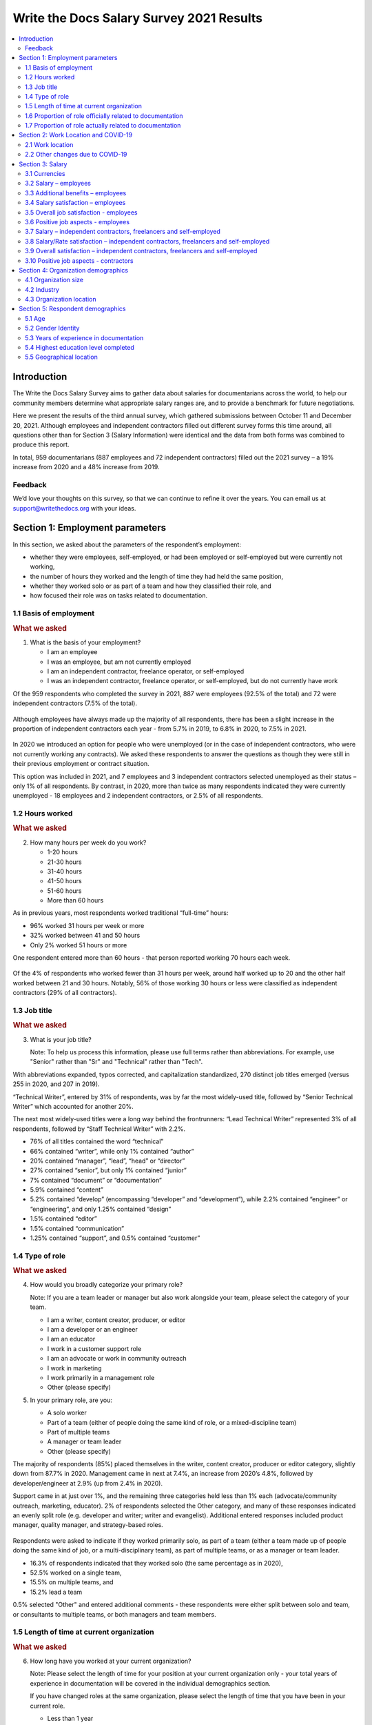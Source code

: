 .. raw:: html

   <div class="survey-results">

*****************************************
Write the Docs Salary Survey 2021 Results
*****************************************

.. contents::
   :local:
   :depth: 2
   :backlinks: none

Introduction
============

The Write the Docs Salary Survey aims to gather data about salaries for documentarians across the world, to help our community members determine what appropriate salary ranges are, and to provide a benchmark for future negotiations.

Here we present the results of the third annual survey, which gathered submissions between October 11 and December 20, 2021. Although employees and independent contractors filled out different survey forms this time around, all questions other than for Section 3 (Salary Information) were identical and the data from both forms was combined to produce this report. 

In total, 959 documentarians (887 employees and 72 independent contractors) filled out the 2021 survey – a 19% increase from 2020 and a 48% increase from 2019. 

.. raw:: html

   <figure>
      <object role="img" aria-label="Survey growth (2019-2021)" aria-describedby="figure-introduction_desc" type="image/svg+xml" data="/_images/2021-survey-growth.svg">
         <p id="figure-introduction_desc">Bar chart showing survey growth in number of respondents between 2019 and 2021</p>
      </object> 
      <figcaption>Figure: Survey growth (2019-2021)</figcaption>
   </figure>

.. figure:: images/2021/2021-survey-growth.svg
   :class: hide

Feedback
--------

We’d love your thoughts on this survey, so that we can continue to refine it over the years. You can email us at support@writethedocs.org with your ideas.

Section 1: Employment parameters
================================

In this section, we asked about the parameters of the respondent’s employment:

- whether they were employees, self-employed, or had been employed or self-employed but were currently not working,
- the number of hours they worked and the length of time they had held the same position, 
- whether they worked solo or as part of a team and how they classified their role, and
- how focused their role was on tasks related to documentation.

1.1 Basis of employment
-----------------------

.. container:: question
   
   .. rubric:: What we asked

   1. What is the basis of your employment?

      - I am an employee
      - I was an employee, but am not currently employed
      - I am an independent contractor, freelance operator, or self-employed
      - I was an independent contractor, freelance operator, or self-employed, but do not currently have work

Of the 959 respondents who completed the survey in 2021, 887 were employees (92.5% of the total) and 72 were independent contractors (7.5% of the total). 

.. raw:: html

   <figure>
      <object role="img" aria-label="Basis of employment (2021)" aria-describedby="figure-basis1_desc" type="image/svg+xml" data="/_images/2021-basis-of-employment.svg">
         <p id="figure-basis1_desc">Donut chart showing proportion of employee to contractor respondents</p>
      </object> 
      <figcaption>Figure: Basis of employment (2021)</figcaption>
   </figure>

.. figure:: images/2021/2021-basis-of-employment.svg
   :class: hide

Although employees have always made up the majority of all respondents, there has been a slight increase in the proportion of independent contractors each year - from 5.7% in 2019, to 6.8% in 2020, to 7.5% in 2021. 

.. raw:: html

   <figure>
      <object role="img" aria-label="Ratio of employee to contractor respondents (2019-2021)" aria-describedby="figure-basis2_desc" type="image/svg+xml" data="/_images/2021-employee-contractor-ratio.svg">
         <p id="figure-basis2_desc">Bar chart showing how employee respondents continue to outnumber contractor respondents by more than 10 to 1 over the three years the survey has run, with just a small increase in contractors each year.</p>
      </object> 
      <figcaption>Figure: Ratio of employee to contractor respondents (2019-2021)</figcaption>
   </figure>

.. figure:: images/2021/2021-employee-contractor-ratio.svg
   :class: hide

In 2020 we introduced an option for people who were unemployed (or in the case of independent contractors, who were not currently working any contracts). We asked these respondents to answer the questions as though they were still in their previous employment or contract situation. 

This option was included in 2021, and 7 employees and 3 independent contractors selected unemployed as their status – only 1% of all respondents. By contrast, in 2020, more than twice as many respondents indicated they were currently unemployed - 18 employees and 2 independent contractors, or 2.5% of all respondents. 

1.2 Hours worked
----------------

.. container:: question
   
   .. rubric:: What we asked

   2. How many hours per week do you work?

      - 1-20 hours
      - 21-30 hours
      - 31-40 hours
      - 41-50 hours
      - 51-60 hours
      - More than 60 hours

As in previous years, most respondents worked traditional “full-time” hours:

- 96% worked 31 hours per week or more
- 32% worked between 41 and 50 hours
- Only 2% worked 51 hours or more

One respondent entered more than 60 hours - that person reported working 70 hours each week.  

.. raw:: html

   <figure>
      <object role="img" aria-label="Hours worked - employees (2021)" aria-describedby="figure-hours-employees_desc" type="image/svg+xml" data="/_images/2021-hours-worked-employees.svg">
         <p id="figure-hours-employees_desc">Bar chart showing weekly hours worked by employee respondents</p>
      </object> 
      <figcaption>Figure: Hours worked - employees (2021)</figcaption>
   </figure>

.. figure:: images/2021/2021-hours-worked-employees.svg 
   :class: hide

Of the 4% of respondents who worked fewer than 31 hours per week, around half worked up to 20 and the other half worked between 21 and 30 hours. Notably, 56% of those working 30 hours or less were classified as independent contractors (29% of all contractors).    

.. raw:: html

   <figure>
      <object role="img" aria-label="Weekly hours worked - contractors (2021)" aria-describedby="figure-hours-contractors_desc" type="image/svg+xml" data="/_images/2021-hours-worked-contractors.svg">
         <p id="figure-hours-contractors_desc">Donut chart showing weekly hours worked by contractor respondents (2021)</p>
      </object> 
      <figcaption>Figure: Weekly hours worked - contractors (2021)</figcaption>
   </figure>

.. figure:: images/2021/2021-hours-worked-contractors.svg
   :class: hide

1.3 Job title
----------------

.. container:: question
   
   .. rubric:: What we asked

   3. What is your job title?
   
      Note: To help us process this information, please use full terms rather than abbreviations. For example, use "Senior" rather than "Sr" and "Technical" rather than "Tech".

With abbreviations expanded, typos corrected, and capitalization standardized, 270 distinct job titles emerged (versus 255 in 2020, and 207 in 2019). 

“Technical Writer”, entered by 31% of respondents, was by far the most widely-used title, followed by “Senior Technical Writer” which accounted for another 20%. 

The next most widely-used titles were a long way behind the frontrunners: “Lead Technical Writer” represented 3% of all respondents, followed by “Staff Technical Writer” with 2.2%. 

- 76% of all titles contained the word “technical”
- 66% contained “writer”, while only 1% contained “author”
- 20% contained “manager”, “lead”, “head” or “director”
- 27% contained “senior”, but only 1% contained “junior”
- 7% contained “document” or “documentation”
- 5.9% contained “content”
- 5.2% contained “develop” (encompassing “developer” and “development”), while 2.2% contained “engineer” or “engineering”, and only 1.25% contained “design”
- 1.5% contained “editor”
- 1.5% contained “communication”
- 1.25% contained “support”, and 0.5% contained “customer”
  
.. raw:: html

   <figure>
      <object role="img" aria-label="Job title word cloud (2021)" aria-describedby="figure-job-title_desc" type="image/svg+xml" data="/_images/2021-jobtitles-wordcloud.svg">
         <p id="figure-job-title_desc">Word cloud showing terms used in job titles, sized proportionately to the number of occurrences of each.</p>
      </object> 
      <figcaption>Figure: Job title word cloud (2021)</figcaption>
   </figure>

.. figure:: images/2021/2021-jobtitles-wordcloud.svg
   :class: hide

1.4 Type of role
----------------

.. container:: question
   
   .. rubric:: What we asked

   4. How would you broadly categorize your primary role? 
      
      Note: If you are a team leader or manager but also work alongside your team, please select the category of your team.
  
      - I am a writer, content creator, producer, or editor
      - I am a developer or an engineer
      - I am an educator
      - I work in a customer support role
      - I am an advocate or work in community outreach
      - I work in marketing
      - I work primarily in a management role
      - Other (please specify)
  
   5. In your primary role, are you:
   
      - A solo worker
      - Part of a team (either of people doing the same kind of role, or a mixed-discipline team)
      - Part of multiple teams
      - A manager or team leader
      - Other (please specify)

The majority of respondents (85%) placed themselves in the writer, content creator, producer or editor category, slightly down from 87.7% in 2020. Management came in next at 7.4%, an increase from 2020’s 4.8%, followed by developer/engineer at 2.9% (up from 2.4% in 2020). 

Support came in at just over 1%, and the remaining three categories held less than 1% each (advocate/community outreach, marketing, educator). 2% of respondents selected the Other category, and many of these responses indicated an evenly split role (e.g. developer and writer; writer and evangelist). Additional entered responses included product manager, quality manager, and strategy-based roles. 

.. raw:: html

   <figure>
      <object role="img" aria-label="Role categorization (2021)" aria-describedby="figure-role_desc" type="image/svg+xml" data="/_images/2021-placeholder-chart.svg">
         <p id="figure-role_desc">Donut chart showing selected role categorization</p>
      </object> 
      <figcaption>Figure: Role categorization (2021)</figcaption>
   </figure>

.. figure:: images/2021/2021-placeholder-chart.svg
   :class: hide

Respondents were asked to indicate if they worked primarily solo, as part of a team (either a team made up of people doing the same kind of job, or a multi-disciplinary team), as part of multiple teams, or as a manager or team leader.

- 16.3% of respondents indicated that they worked solo (the same percentage as in 2020),
- 52.5% worked on a single team,
- 15.5% on multiple teams, and
- 15.2% lead a team

0.5% selected "Other" and entered additional comments - these respondents were either split between solo and team, or consultants to multiple teams, or both managers and team members. 

.. raw:: html

   <figure>
      <object role="img" aria-label="Team breakdown (2021)" aria-describedby="figure-team_desc" type="image/svg+xml" data="/_images/2021-placeholder-chart.svg">
         <p id="figure-team_desc">Donut chart showing team breakdown</p>
      </object> 
      <figcaption>Figure: Team breakdown (2021)</figcaption>
   </figure>

.. figure:: images/2021/2021-placeholder-chart.svg
   :class: hide
 
1.5 Length of time at current organization
------------------------------------------

.. container:: question
   
   .. rubric:: What we asked

   6. How long have you worked at your current organization?
   
      Note:
      Please select the length of time for your position at your current organization only - your total years of experience in documentation will be covered in the individual demographics section.
   
      If you have changed roles at the same organization, please select the length of time that you have been in your current role.

      - Less than 1 year
      - 1 - 2 years
      - 2 - 5 years
      - 5 - 10 years
      - More than 10 years

Perhaps reflecting the job market upheaval caused by the pandemic, 31.7% of respondents reported having been in their current position for less than 1 year, up from 26% in 2020.  

- 17.9% had held their current role for between 1 and 2 years (down from 26.2% in 2020), 
- 31.8% clocked in between 2 and 5 years (up from 29.2% in 2020),
- 12.8% reported between 5 and 10 years (down from 12.3% in 2020), and
- 5.7% had been in their current position for over 10 years (around the same as in 2020). 

Of those respondents reporting more than 10 years in their current position:

- 61.8% (34 individuals) reported between 11 and 15 years, 
- 21.8% (12 individuals) reported between 16 and 20 years, and
- 16.4% (9 individuals) reported between 21 and 35 years.

Single respondents reported 24, 29, 32 and 35 years tenure – an increase from 2020, when the “high scores” in this category were single respondents each reporting 27 and 28 years.  

.. raw:: html

   <figure>
      <object role="img" aria-label="Time in role (2021)" aria-describedby="figure-time_desc" type="image/svg+xml" data="/_images/2021-placeholder-chart.svg">
         <p id="figure-time_desc">Bar chart showing time in current role</p>
      </object> 
      <figcaption>Figure: Time in role (2021)</figcaption>
   </figure>

.. figure:: images/2021/2021-placeholder-chart.svg
   :class: hide

1.6 Proportion of role officially related to documentation
----------------------------------------------------------

.. container:: question
   
   .. rubric:: What we asked

   7. Documentation is:

      - the whole of my official job description
      - part of my official job description 
      - not officially part of my job description, but I am expected to perform documentation-related tasks
      - not officially part of my job description, and I am not expected to perform documentation-related tasks, but I do anyway

Not surprisingly for a community of documentarians, the largest proportion of respondents - 69% - reported that documentation makes up the whole of their official job description.

- 25.4% reported that it was only part,
- 4.4% reported that documentation was not part of their official job description but they were still expected to perform documentation-related tasks, and 
- 1.1% fit into the final category, those who performed documentation-related tasks despite it not being part of their job description and it not being expected of them. 

These ratios remain essentially unchanged from 2020 and 2019. 

.. raw:: html

   <figure>
      <object role="img" aria-label="Proportion of role officially devoted to documentation (2021)" aria-describedby="figure-proportion-official_desc" type="image/svg+xml" data="/_images/2021-placeholder-chart.svg">
         <p id="figure-proportion-official_desc">Donut chart showing proportion of role officially devoted to documentation</p>
      </object> 
      <figcaption>Figure: Proportion of role officially devoted to documentation (2021)</figcaption>
   </figure>

.. figure:: images/2021/2021-placeholder-chart.svg
   :class: hide

1.7 Proportion of role actually related to documentation
--------------------------------------------------------

.. container:: question
   
   .. rubric:: What we asked

   8. Approximately what percentage of your day-to-day tasks are documentation-related?

      - 0-25%
      - 25-50%
      - 50-75%
      - 75-100%

The proportions for this question remained mostly the same as in 2020 and 2019. 

- 5% of respondents reported that documentation-related tasks made up one quarter or less of their day-to-day work activities,
- 9.8% estimated the split to be between one quarter and half,
- 28.2% put the number at between half and three quarters, and
- 57% reported focusing on documentation between three quarters and the whole of their work time.

.. raw:: html

   <figure>
      <object role="img" aria-label="Proportion of role actually related to documentation (2021)" aria-describedby="figure-proportion-actual_desc" type="image/svg+xml" data="/_images/2021-placeholder-chart.svg">
         <p id="figure-proportion-actual_desc">Donut chart showing proportion of role actually devoted to documentation</p>
      </object> 
      <figcaption>Figure: Proportion of role actually devoted to documentation (2021)</figcaption>
   </figure>

.. figure:: images/2021/2021-placeholder-chart.svg
   :class: hide

Section 2: Work Location and COVID-19
=====================================

In 2019, we included one question about work location: whether the respondent worked on site, remotely (at home, at a co-working space, or at another non-employer provided location), or a combination of the two; the possible responses were arranged to also show if the work location was stipulated by the employer, or the respondent’s own choice. 

In 2020, the COVID-19 pandemic caused upheavals in the way we work – not just in terms of work location, although moving from on-site office locations to remote work was a change that affected nearly 80% of the respondents. In 2021, although the pandemic is still ongoing, we’re adapting our lives to co-exist with it and while some of the changes to our work environment have been reverted, some others have become permanent, and others still are in a state of flux. 

Note for this section: respondents were advised that if they have changed jobs during 2021 and the change was not due to COVID-19 directly, they should answer the questions from the perspective of their new employer.

2.1 Work location
-----------------

.. container:: question
   
   .. rubric:: What we asked

   \9. Has your work location (i.e. onsite, remote) been affected by COVID-19 (temporarily or permanently)?

      - Yes
      - No

   Those who answered "Yes" were then asked:

   9a. Before COVID-19, what was your work location?

      - I was required to be on-site full time
      - I was on-site full time, but it was not required
      - I was partially on-site, and partially remote
      - I was fully remote, but it was by choice (i.e. an office location was available to me)
      - I was fully remote, and it was required (i.e. no office location was available to me)

   9b. What is your current work location?

      - I am required to be on-site full time
      - I am on-site full time, but it is not required
      - I am partially on-site, and partially remote
      - I am fully remote, but it is by choice (i.e. an office location is available to me)
      - I am fully remote, and it is required (i.e. no office location is available to me)

   9c. What changes occurred to your work location as a result of COVID-19?

      - My work location changed permanently
      - My work location changed temporarily and has now changed back
      - My work location changed temporarily and has not yet changed back
      - My work location has changed multiple times but is now permanent
      - My work location has changed multiple times and may change again
      - Other (please specify)

   9e. How do you feel about the changes to your work location?

      - Very negative
      - Negative
      - Neutral
      - Positive
      - Very positive

   Those who answered "No" to question 9 were instead asked:

   9f. What is your work location?

      - I am required to be on-site full time
      - I am on-site full time, but it is not required
      - I am partially on-site, and partially remote
      - I am fully remote, but it is by choice (i.e. an office location is available to me)
      - I am fully remote, and it is required (i.e. no office location is available to me)

   9g. How do you feel about your work location?

      - Very negative
      - Negative
      - Neutral
      - Positive
      - Very positive

73.9% of respondents reported that their work location had been affected by COVID-19. As in 2020, by far the largest group were those who changed from working onsite to working remotely (i.e. "work from home"): 

- 45.6% transitioned from onsite to remote,
- 17.3% transitioned from partially remote to completely remote, and
- 16.8% transitioned from onsite to partially remote.

In 2020, we asked respondents if they thought the changes to their work location would be permanent or temporary: 

- nearly half (47.6%) predicted that the changes would not be permanent (“no” or “probably no”),
- 36.1% thought they would be permanent (“yes” or “probably yes”), and
- the remaining 16.3% were unsure.  

In 2021, given that the situation was still ongoing, we instead asked respondents what changes had occurred.

37.5% - the largest group, but only by a small margin - reported that their work location change was temporary, but had not yet changed back. Another 32.5% reported that their work location change had become permanent.

Of the remaining responses:

- 14.1% reported that their work location change had been temporary and had now changed back,
- 9.6% had experienced multiple changes which were not yet permanent, and 
- 1.4% had experienced multiple changes but had settled on a permanent situation.

As in 2020, we asked how respondents felt about the changes to their work location:

- 69.7% felt positive or very positive (up from 60.6% in 2020),
- 21.3% reported neutral feelings (down from 27.3% in 2020), and
- only 9% felt negative or very negative (down from 12.1% in 2020).

For those 26.1% whose work location had not been affected by COVID-19, we asked about their work location, and how they felt about it:

- 85.2% worked remotely, either by requirement (51.6%) or by choice (33.6%),
- 8% worked onsite, with 5.6% required to be onsite and 2.4% working onsite by choice, and  
- 6.8% worked partially remote, partially onsite.

The overwhelming majority of respondents in this category were happy with their work location:

- 87.2% reported feeling positive - and 67.2% of those classed themselves as “very positive”,
- 10.8% were neutral, and
- A mere 2% (5 individuals) reported feeling negative, with no one reporting that they felt “very negative”.

2.2 Other changes due to COVID-19
---------------------------------

.. container:: question
   
   .. rubric:: What we asked

   10. Other than work location, has your employment been affected by COVID-19? Check all that apply.

      Note: If your employment has not been affected, please check "none of the above". If you have changed jobs since the pandemic started, please only choose "I changed roles" if COVID-19 was a factor in this change.
   
      - Social distancing measures have been introduced in my workplace (masks, distance between desks, maximum people in a room, online meetings only etc)
      - My hours have changed
      - I was furloughed
      - I was laid off
      - I changed roles (within the same organization)
      - I changed roles (started work with a different organization)
      - Other (please specify)
      - None of the above

Although work location was the big upheaval caused by the pandemic, changes occurred in other areas too for 61.8% of respondents.

- 43.9% reported social distancing in the workplace,
- 16.8% changed roles – with 17.2% going to a new organization entirely and 2.6% changing roles within the same organization,
- 5.6% reported changes in their working hours,
- 2.7% were laid off, and 
- 1.4% were furloughed. 

Section 3: Salary
=================

In this section, we asked the all-important salary questions: how much respondents were paid, what additional benefits they received, and how happy they were with their salary and with their job overall. Independent contractors were able to specify whether they typically used an hourly rate, a day rate or a different payment structure. 

2019 and 2020's surveys asked respondents to indicate reasons that they were not completely satisfied with their salary, benefits and overall job. In 2021, in addition to asking these negatively-oriented questions, we turned the focus around and asked what aspects of their employment situation they felt positive about.  

3.1 Currencies
--------------

Both employees and independent contractors were asked to specify the currency they were paid in. Respondents reported being paid in 32 different currencies (10 different currencies for independent contractors). To make comparisons, all numbers were converted to USD using mid-market exchange rates averaged for the whole of 2021.  

.. raw:: html

   <div class="tablescroller">

.. table:: Currencies and exchange rates (to 1 USD)
   :width: 100%
   :name: tbl-2021-currencies

   +------------------------+------+-----------+-------------+---------------+
   | Currency               | Code | Employees | Contractors | Exchange Rate |
   +========================+======+===========+=============+===============+
   | United States Dollar   | USD  |    483    |      41     |             1 |
   +------------------------+------+-----------+-------------+---------------+
   | Euro                   | EUR  |     96    |      10     |       1.18318 |
   +------------------------+------+-----------+-------------+---------------+
   | Canadian Dollar        | CAD  |     75    |      3      |      0.797833 |
   +------------------------+------+-----------+-------------+---------------+
   | Israeli Shekel         | NIS  |     41    |      4      |      0.309524 |
   +------------------------+------+-----------+-------------+---------------+
   | British Pound Sterling | GBP  |     39    |      4      |      1.375083 |
   +------------------------+------+-----------+-------------+---------------+
   | Russian Ruble          | RUB  |     37    |      1      |      0.013571 |
   +------------------------+------+-----------+-------------+---------------+
   | Australian Dollar      | AUD  |     26    |      3      |      0.751259 |
   +------------------------+------+-----------+-------------+---------------+
   | Indian Rupee           | INR  |     25    |      --     |      0.013527 |
   +------------------------+------+-----------+-------------+---------------+
   | Polish Zloty           | PLN  |     12    |      4      |      0.259198 |
   +------------------------+------+-----------+-------------+---------------+
   | Swedish Krona          | SEK  |     8     |      --     |      0.116586 |
   +------------------------+------+-----------+-------------+---------------+
   | New Zealand Dollar     | NZD  |     5     |      --     |      0.706957 |
   +------------------------+------+-----------+-------------+---------------+
   | Chinese Yuan           | CNY  |     4     |      --     |      0.154996 |
   +------------------------+------+-----------+-------------+---------------+
   | Romanian Leu           | RON  |     4     |      --     |      0.240528 |
   +------------------------+------+-----------+-------------+---------------+
   | Czech Koruna           | CZK  |     4     |      1      |      0.046131 |
   +------------------------+------+-----------+-------------+---------------+
   | Croatian Kuna          | HRK  |     3     |      --     |      0.157143 |
   +------------------------+------+-----------+-------------+---------------+
   | Hungarian Forint       | HUF  |     3     |      --     |      0.003301 |
   +------------------------+------+-----------+-------------+---------------+
   | Swiss Franc            | CHF  |     2     |      1      |      1.094205 |
   +------------------------+------+-----------+-------------+---------------+
   | Japanese Yen           | JPY  |     3     |      --     |      0.009113 |
   +------------------------+------+-----------+-------------+---------------+
   | Sri Lankan Rupee       | LKR  |     2     |      --     |      0.005044 |
   +------------------------+------+-----------+-------------+---------------+
   | Mexican Peso           | MXN  |     2     |      --     |      0.049323 |
   +------------------------+------+-----------+-------------+---------------+
   | Philippine Peso        | PHP  |     2     |      --     |      0.020301 |
   +------------------------+------+-----------+-------------+---------------+
   | Ukrainian Hryvnia      | UAH  |     2     |      --     |       0.03666 |
   +------------------------+------+-----------+-------------+---------------+
   | Argentinian Peso       | ARS  |     1     |      --     |      0.010557 |
   +------------------------+------+-----------+-------------+---------------+
   | Brazilian Real         | BRL  |     1     |      --     |      0.185533 |
   +------------------------+------+-----------+-------------+---------------+
   | Danish Krone           | DKK  |     1     |      --     |      0.159071 |
   +------------------------+------+-----------+-------------+---------------+
   | Nigerian Naira         | NGN  |     1     |      --     |       0.00247 |
   +------------------------+------+-----------+-------------+---------------+
   | Norwegian Krone        | NOK  |     1     |      --     |      0.116379 |
   +------------------------+------+-----------+-------------+---------------+
   | Singaporean Dollar     | SGD  |     1     |      --     |      0.744207 |
   +------------------------+------+-----------+-------------+---------------+
   | Turkish Lira           | TRY  |     1     |      --     |      0.115802 |
   +------------------------+------+-----------+-------------+---------------+
   | Taiwanese New Dollar   | TWD  |     1     |      --     |      0.035798 |
   +------------------------+------+-----------+-------------+---------------+
   | Vietnamese Dong        | VND  |     1     |      --     |      4.36E-05 |
   +------------------------+------+-----------+-------------+---------------+
   | Japanese Yen           | JPY  |     1     |      --     |      0.009113 |
   +------------------------+------+-----------+-------------+---------------+
   | South African Rand     | ZAR  |     1     |      --     |      0.067726 |
   +------------------------+------+-----------+-------------+---------------+

.. raw:: html

   </div>

3.2 Salary – employees
----------------------

.. container:: question
   
   .. rubric:: What we asked

   11a. What currency are you paid in?

      - United States Dollar (USD)
      - Euro (EUR)
      - Canadian Dollar (CAD)
      - Israeli Shekel (NIS)
      - Australian Dollar (AUD)
      - British Pound Sterling (GBP)
      - Indian Rupee (INR)
      - Polish Zloty (PLN)
      - Brazilian Real (BRL)
      - Russian Ruble (RUB)
      - Other

   11c. What is your salary (including tax)?
      
         Note: 
         Please do not include the currency symbol or any decimal places.

   11d. Is this a monthly or yearly salary?

      - Monthly Salary
      - Yearly Salary

As 96% of respondents reporting working traditional “full-time” hours (between 30 and 50 hours per week) or more, those working fewer than 30 hours have been omitted from the figures in this section, which represents the reduced result set of 871 full-time employees.

In previous years, we asked respondents to enter their annual salary, which resulted in some confusion for respondents from countries where salary is typically discussed on a monthly basis. This year, we allowed respondents to select whether they were entering a monthly or yearly salary (76.1% entered an annual figure, and 23.9% chose monthly). All monthly salaries were then multiplied by 12 to allow for comparison. 

Overall median salary – employees
~~~~~~~~~~~~~~~~~~~~~~~~~~~~~~~~~

The median salary across all regions was **USD $80,870** (meaning half of respondents earned more, and half earned less). This figure is slightly higher than the overall median in 2020 (USD $80,000), and an increase from the overall median in 2019 (USD $74,500).

Median salary by respondent region - employees
~~~~~~~~~~~~~~~~~~~~~~~~~~~~~~~~~~~~~~~~~~~~~~

Given the range of socio-economic differences in the countries in the survey results, median salary figures broken down by country of residence of employee is more useful than overall median salary. 

In order to protect the privacy of respondents, median salaries are not shown for any country or region with less than 10 respondents. Countries excluded by this condition are:

- Sweden
- China
- Romania
- Spain
- New Zealand
- Portugal
- Belarus
- Hungary
- Czech Republic
- Japan
- Croatia
- Vietnam
- Switzerland
- Mexico
- Sri Lanka
- Italy
- Philippines
- Slovenia
- South Africa
- Lithuania
- Estonia
- Denmark
- Cyprus
- Bolivia
- Brazil
- Singapore
- Nigeria
- Taiwan
- Bangladesh
- Belgium
- Turkey
- Norway
- Austria
- Serbia
- Argentina

.. raw:: html

   <div class="tablescroller">

.. table:: Median salary by respondent region - employees
   :width: 100%
   :name: tbl-medianbyregion-employees

   +---------------+----------------+--------------------+---------------------+
   | Region        | Country        | No.                | Median (USD)        |
   +===============+================+====================+=====================+
   | North America |                | 518                | 99,426              |
   +---------------+----------------+--------------------+---------------------+
   |               | USA            | 441                | 105,000             |
   +---------------+----------------+--------------------+---------------------+
   |               | Canada         | 75                 | 71,805              |
   +---------------+----------------+--------------------+---------------------+
   | Europe        |                | 233                | 48,211              |
   +---------------+----------------+--------------------+---------------------+
   |               | United Kingdom | 36                 | 82,505              |
   +---------------+----------------+--------------------+---------------------+
   |               | Russia         | 38                 | 21,333              |
   +---------------+----------------+--------------------+---------------------+
   |               | Ukraine        | 27                 | 20,676              |
   +---------------+----------------+--------------------+---------------------+
   |               | Germany        | 21                 | 68,624              |
   +---------------+----------------+--------------------+---------------------+
   |               | France         | 15                 | 54,900              |
   +---------------+----------------+--------------------+---------------------+
   |               | Finland        | 13                 | 52,533              |
   +---------------+----------------+--------------------+---------------------+
   |               | Netherlands    | 12                 | 62,974              |
   +---------------+----------------+--------------------+---------------------+
   |               | Poland         | 12                 | 34,992              |
   +---------------+----------------+--------------------+---------------------+
   |               | Ireland        | 11                 | 69,808              |
   +---------------+----------------+--------------------+---------------------+
   | Asia          |                | 42                 | 28,617              |
   +---------------+----------------+--------------------+---------------------+
   |               | India          | 25                 | 24,349              |
   +---------------+----------------+--------------------+---------------------+
   | Middle East   | Israel         | 41                 | 104,000             |
   +---------------+----------------+--------------------+---------------------+
   | Oceania       |                | 32                 | 77,755              |
   +---------------+----------------+--------------------+---------------------+
   |               | Australia      | 27                 | 78,882              |
   +---------------+----------------+--------------------+---------------------+

.. raw:: html

   </div>

Other breakdowns of median salary - employees
~~~~~~~~~~~~~~~~~~~~~~~~~~~~~~~~~~~~~~~~~~~~~

In the salary results, clear correlations can be seen between median salary and years of experience, organization size, and gender identity. 

Median salary by gender identity - employees
^^^^^^^^^^^^^^^^^^^^^^^^^^^^^^^^^^^^^^^^^^^^

Please note that due to the low number of respondents, non-binary and other gender identities could not be included in this section, and breakdowns by gender identity for Oceania, South America and Africa also had to be excluded. 

The so-called gender pay gap, much-discussed recently, is apparent in the 2021 survey results. The global median salary for women, who make up 60.5% of employee respondents working full-time hours, is USD $77,390 - 9% lower than the median salary for their male counterparts (USD $85,000). 

When broken down by region, the trend continues everywhere except for the Middle East (which in our results is actually only Israel), where woman are paid 3.5% more than men. In Europe the difference is only 3.7%, but in Asia it is 26.3% - albeit with much smaller sample sizes than in North America or Europe. 

.. table:: Median employee salary by gender identity - North America
   :width: 100%
   :name: tbl-medianbygender-employees-northamerica

   +--------+-----+--------------+------------+
   | Gender | No. | Median (USD) | Difference |
   +========+=====+==============+============+
   | men    | 202 | 103,500      | +8.2%      |
   +--------+-----+--------------+------------+
   | women  | 303 | 95,000       |            |
   +--------+-----+--------------+------------+

.. table:: Median employee salary by gender identity - Europe
   :width: 100%
   :name: tbl-medianbygender-employees-europe

   +--------+-----+--------------+------------+
   | Gender | No. | Median (USD) | Difference |
   +========+=====+==============+============+
   | men    | 83  | 48,274       | +3.7%      |
   +--------+-----+--------------+------------+
   | women  | 144 | 46,464       |            |
   +--------+-----+--------------+------------+

.. table:: Median employee salary by gender identity - Asia
   :width: 100%
   :name: tbl-medianbygender-employees-asia

   +--------+-----+--------------+------------+
   | Gender | No. | Median (USD) | Difference |
   +========+=====+==============+============+
   | men    | 21  | 34,872       | +26.3%     |
   +--------+-----+--------------+------------+
   | women  | 21  | 25,701       |            |
   +--------+-----+--------------+------------+

.. table:: Median employee salary by gender identity - Middle East/Israel
   :width: 100%
   :name: tbl-medianbygender-employees-israel

   +--------+-----+--------------+------------+
   | Gender | No. | Median (USD) | Difference |
   +========+=====+==============+============+
   | men    | 19  | 100,286      |            |
   +--------+-----+--------------+------------+
   | women  | 21  | 104,000      | +3.5%      |
   +--------+-----+--------------+------------+

Despite this obvious trend in most regions, only 1.6% of respondents indicated in the job satisfaction section that they felt discriminated against on the basis of gender. 

Median salary by years experience - employees
^^^^^^^^^^^^^^^^^^^^^^^^^^^^^^^^^^^^^^^^^^^^^

When looking at all regions, the median salary for the most experienced respondents - those with more than 10 years of experience - is more than double the median salary for those with less than 1 year of experience. Similarly, the median for those in the industry for more than 20 years is just under double the median for those with between 1 and 5 years of experience. 

.. table:: Median employee salary by years experience
   :width: 100%
   :name: tbl-medianbyexperience-employees

   +--------------+---------+--------------+
   | Experience   | No.     | Median (USD) |
   +==============+=========+==============+
   | 0-1 year     | 36      | 47,922       |
   +--------------+---------+--------------+
   | 1-5 years    | 267     | 60,000       |
   +--------------+---------+--------------+
   | 5-10 years   | 243     | 77,848       |
   +--------------+---------+--------------+
   | 10-20 years  | 186     | 96,259       |
   +--------------+---------+--------------+
   | 20-30+ years | 150     | 110,714      |
   +--------------+---------+--------------+

The contrast is less marked when looking only at respondents living in North America. In this region, salaries are higher across all experience levels, but the median for the most experienced is only 60% more than the median for the least experienced. 

.. table:: Median employee salary by years experience - North America
   :width: 100%
   :name: tbl-medianbyexperience-employees-northamerica

   +--------------+--------+--------------+
   | Experience   | No.    | Median (USD) |
   +==============+========+==============+
   | 0-1 year     | 13     | 73,000       |
   +--------------+--------+--------------+
   | 1-5 years    | 153    | 75,000       |
   +--------------+--------+--------------+
   | 5-10 years   | 139    | 100,000      |
   +--------------+--------+--------------+
   | 10-20 years  | 107    | 110,350      |
   +--------------+--------+--------------+
   | 20-30+ years | 110    | 120,000      |
   +--------------+--------+--------------+

Median salary by organization size - employees
^^^^^^^^^^^^^^^^^^^^^^^^^^^^^^^^^^^^^^^^^^^^^^

Globally, median salaries follow a general pattern: the larger the organization, the higher the median salary. 

.. table:: Median employee salary by organization size
   :width: 100%
   :name: tbl-medianbyorgsize-employees

   +-------------------+-------------+--------------+
   | Organization size | No.         | Median (USD) |
   +===================+=============+==============+
   | 1-100             | 133         | 70,000       |
   +-------------------+-------------+--------------+
   | 100-1000          | 325         | 73,500       |
   +-------------------+-------------+--------------+
   | 1000-10,000       | 233         | 82,505       |
   +-------------------+-------------+--------------+
   | 10,000-100,000    | 96          | 94,827       |
   +-------------------+-------------+--------------+
   | 100,000+          | 100         | 117,125      |
   +-------------------+-------------+--------------+

Like with years of experience, the contrast is less marked when looking at only respondents residing in North America - where the median salary for organizations of 1-100 employees is the same as the median salary for organizations with 100-1000 employees.

.. table:: Median employee salary by organization size - North America
   :width: 100%
   :name: tbl-medianbyorgsize-employees-northamerica

   +-------------------+-----+--------------+
   | Organization size | No. | Median (USD) |
   +===================+=====+==============+
   | 1-100             | 65  | 85,000       |
   +-------------------+-----+--------------+
   | 100-1000          | 180 | 85,000       |
   +-------------------+-----+--------------+
   | 1000-10,000       | 134 | 103,000      |
   +-------------------+-----+--------------+
   | 10,000-100,000    | 67  | 105,000      |
   +-------------------+-----+--------------+
   | 100,000+          | 79  | 125,000      |
   +-------------------+-----+--------------+

3.3 Additional benefits – employees
-----------------------------------

In almost all countries apart from the US, employees are entitled to paid vacation time and paid sick leave by law, and many also mandate pension contributions and/or paid parental leave. Similarly, many countries have universal health care, negating the need for employer-provided health cover. To make this clearer, we asked respondents to only check the boxes for vacation time, health insurance, pension plans and parental leave if their employee benefit was in excess of what is required by law in the country where they live. 

.. container:: question
   
   .. rubric:: What we asked

   12. Does your salary package include any additional benefits? Check all that apply.

      - Paid vacation time (in excess of government-mandated minimums)
      - Health insurance (in excess of government-mandated minimums)
      - Pension, superannuation, or retirement fund (in excess of any government-mandated minimums)
      - Stocks, shares, stock options, or equity
      - Commission payments
      - Bonus payments
      - Professional development / ongoing education / conference budget
      - Meals, meal vouchers, or food-related benefits
      - Gym, fitness, sport, or other wellness-related benefits
      - Other types of insurance e.g. life insurance, accident insurance, income protection insurance
      - Paid parental leave (in excess of government-mandated minimum)
      - Time off or bonuses for community-related activities
      - Unlimited PTO (paid/personal time off)
      - Transportation-related benefits (company car, public transport passes, parking, fuel vouchers or reimbursements for any transport-related cost)
      - Home office or co-working office budget
      - Phone and/or internet-related benefits or reimbursements
      - None of the above
      - Other (please specify)

3% of employee respondents indicated that they did not receive any of the benefits listed. 

.. table:: Benefits - employees
   :width: 100%
   :name: tbl-benefits-employees

   +-------------------------------------------------------------------------------------------------------------------------------------------------+------------------+
   | Benefit                                                                                                                                         | %                |
   +=================================================================================================================================================+==================+
   | Health insurance *                                                                                                                              |           78.2%  |
   +-------------------------------------------------------------------------------------------------------------------------------------------------+------------------+
   | Paid vacation time *                                                                                                                            |           77.7%  |
   +-------------------------------------------------------------------------------------------------------------------------------------------------+------------------+
   | Professional development / ongoing education / conference budget                                                                                |           53.4%  |
   +-------------------------------------------------------------------------------------------------------------------------------------------------+------------------+
   | Bonuses or commission payments                                                                                                                  |              51% |
   +-------------------------------------------------------------------------------------------------------------------------------------------------+------------------+
   | Stocks, shares, stock options, or equity                                                                                                        |           49.5%  |
   +-------------------------------------------------------------------------------------------------------------------------------------------------+------------------+
   | Other types of insurance e.g. life insurance, accident insurance, income protection insurance                                                   |           48.1%  |
   +-------------------------------------------------------------------------------------------------------------------------------------------------+------------------+
   | Pension, superannuation, or retirement fund *                                                                                                   |           46.2%  |
   +-------------------------------------------------------------------------------------------------------------------------------------------------+------------------+
   | Paid parental leave *                                                                                                                           |           42.8%  |
   +-------------------------------------------------------------------------------------------------------------------------------------------------+------------------+
   | Gym, fitness, sport, or other wellness-related benefits                                                                                         |           41.8%  |
   +-------------------------------------------------------------------------------------------------------------------------------------------------+------------------+
   | Home office or co-working office budget (including laptops and other items of equipment)                                                        |           32.8%  |
   +-------------------------------------------------------------------------------------------------------------------------------------------------+------------------+
   | Meals, meal vouchers, or food-related benefits                                                                                                  |           30.8%  |
   +-------------------------------------------------------------------------------------------------------------------------------------------------+------------------+
   | Phone and/or internet-related benefits or reimbursements                                                                                        |           29.9%  |
   +-------------------------------------------------------------------------------------------------------------------------------------------------+------------------+
   | Time off or bonuses for community-related activities                                                                                            |           27.2%  |
   +-------------------------------------------------------------------------------------------------------------------------------------------------+------------------+
   | Unlimited PTO (paid/personal time off)                                                                                                          |           25.9%  |
   +-------------------------------------------------------------------------------------------------------------------------------------------------+------------------+
   | Transportation-related benefits (company car, public transport passes, parking, fuel vouchers or reimbursements for any transport-related cost) |           24.2%  |
   +-------------------------------------------------------------------------------------------------------------------------------------------------+------------------+

\* In excess of any government-mandated minimums

3.4 Salary satisfaction – employees
-----------------------------------

.. container:: question
   
   .. rubric:: What we asked

   13. How satisfied are you with your current salary and benefits?

      - Very unsatisfied
      - Unsatisfied
      - Neutral
      - Satisfied
      - Very satisfied

   13b. If you are not completely satisfied with your current salary and benefits, what are your reasons? Check all that apply, or check "none of the above":

      - Salary is too low
      - Benefits are missing or insufficient
      - Discrepancy between salary and cost of living in my area
      - Unfair or inconsistent salary across similar roles in my organization
      - I work too many hours
      - I don't work enough hours
      - Responsibilities exceed pay grade
      - Other (please specify)
      - None of the above

On the whole, most respondents - 72.8% - were satisfied (45.2%) or very satisfied (27.6%) with their salary and benefits package. 

- 14.5% were “neutral”, and 
- only 12.6% were unsatisfied (9.2%) or very unsatisfied (3.4%).

.. raw:: html

   <figure>
      <object role="img" aria-label="Salary satisfaction - employees (2021)" aria-describedby="figure-salary-satisfaction-employees_desc" type="image/svg+xml" data="/_images/2021-placeholder-chart.svg">
         <p id="figure-salary-satisfaction-employees_desc">Donut chart showing reported satisfaction with salary and benefits, for employee respondents</p>
      </object> 
      <figcaption>Figure: Salary satisfaction - employees (2021)</figcaption>
   </figure>

.. figure:: images/2021/2021-placeholder-chart.svg
   :class: hide

Respondents were able to select reasons for dissatisfaction, even if they indicated that they were “extremely satisfied”. 45.8% of respondents did not select any reason for dissatisfaction with their salary and benefits.  

.. table:: Reasons for salary dissatisfaction - employees
   :width: 100%
   :name: tbl-salary-reasons-employees

   +-----------------------------------------------------------------------+-------+
   | Reason                                                                | %     |
   +=======================================================================+=======+
   | Salary is too low                                                     | 24.6% |
   +-----------------------------------------------------------------------+-------+
   | Responsibilities exceed pay grade                                     | 19.3% |
   +-----------------------------------------------------------------------+-------+
   | Benefits are missing or insufficient                                  | 15.7% |
   +-----------------------------------------------------------------------+-------+
   | Discrepancy between salary and cost of living in my area              | 13.2% |
   +-----------------------------------------------------------------------+-------+
   | Unfair or inconsistent salary across similar roles in my organization | 12.9% |
   +-----------------------------------------------------------------------+-------+
   | I work too many hours                                                 | 8%    |
   +-----------------------------------------------------------------------+-------+
   | I don’t work enough hours                                             | 0.5%  |
   +-----------------------------------------------------------------------+-------+

Of those who selected “Other” and entered a reason for dissatisfaction with their salary, cost of living increases and “worthless” stock options were the most common complaints that didn’t fit into one of the existing categories. 

3.5 Overall job satisfaction - employees
----------------------------------------

.. container:: question
   
   .. rubric:: What we asked

   14. How satisfied are you with your current job overall?

      - Very unsatisfied
      - Unsatisfied
      - Neutral
      - Satisfied
      - Very satisfied

   14b. If you are not completely satisfied with your job overall, what are your reasons? Check all that apply, or check "none of the above":

      - My workload is too high
      - My workload is too low
      - There is too much stress or pressure
      - The work is not interesting or challenging enough
      - Role is undervalued or underfunded
      - No opportunities for advancement
      - Unsupportive work environment
      - Insufficient opportunities for professional development
      - Outdated toolset
      - Management not open to change
      - No opportunity for remote work
      - I don't feel supported as a remote worker
      - I don't feel respected
      - I am discriminated against on the basis of gender
      - I am discriminated against on the basis of race or nationality
      - I am discriminated against on the basis of age
      - I am discriminated against on the basis of education level
      - I am discriminated against for some other reason, or a reason I do not wish to share
      - Too much bureaucratic overhead/too many meetings
      - Issues with co-workers
      - Bullying and/or harassment
      - Organizational politics
      - Job instability (COVID-related or otherwise)
      - Other (please specify)
      - None of the above

The majority of respondents – 75.9% - rated their overall employment situation in a positive light. Nearly half (49.5%) indicated that they were “satisfied”, with 26.4% extending that to “very satisfied”.
A further 15.2% felt “neutral”. 8.9% rated their employment situation negatively – 7.2% indicated that they were “unsatisfied”, and only 1.7% had reason to be “very unsatisfied”. 

.. raw:: html

   <figure>
      <object role="img" aria-label="Overall job satisfaction - employees (2021)" aria-describedby="figure-job-satisfaction-employees_desc" type="image/svg+xml" data="/_images/2021-placeholder-chart.svg">
         <p id="figure-job-satisfaction-employees_desc">Donut chart showing reported overall job satisfaction by employee respondents.</p>
      </object> 
      <figcaption>Figure: Overall job satisfaction - employees (2021)</figcaption>
   </figure>

.. figure:: images/2021/2021-placeholder-chart.svg
   :class: hide

In 2021, 32.7% of employees did not indicate any reasons for dissatisfaction. 

As in 2020, the top reason for dissatisfaction overall was “Role is undervalued or underfunded”, with 28.3% of all respondents in this category selecting this reason. 

.. table:: Reasons for overall job dissatisfaction - employees 
   :width: 100%
   :name: tbl-job-reasons-employees

   +--------------------------------------------------------------------------------------+-------+
   | Reason                                                                               | %     |
   +======================================================================================+=======+
   | Role is undervalued or underfunded                                                   | 28.3% |
   +--------------------------------------------------------------------------------------+-------+
   | No opportunities for advancement                                                     | 18.9% |
   +--------------------------------------------------------------------------------------+-------+
   | My workload is too high                                                              | 17.5% |
   +--------------------------------------------------------------------------------------+-------+
   | Organizational politics                                                              | 16.1% |
   +--------------------------------------------------------------------------------------+-------+
   | There is too much stress or pressure                                                 | 15.8% |
   +--------------------------------------------------------------------------------------+-------+
   | The work is not interesting or challenging enough                                    | 14.8% |
   +--------------------------------------------------------------------------------------+-------+
   | Outdated toolset                                                                     | 14.7% |
   +--------------------------------------------------------------------------------------+-------+
   | Insufficient opportunities for professional development                              | 14.2% |
   +--------------------------------------------------------------------------------------+-------+
   | Too much bureaucratic overhead/too many meetings                                     | 13.9% |
   +--------------------------------------------------------------------------------------+-------+
   | Management not open to change                                                        | 10.4% |
   +--------------------------------------------------------------------------------------+-------+
   | I don't feel respected                                                               | 8.0%  |
   +--------------------------------------------------------------------------------------+-------+
   | Unsupportive work environment                                                        | 5.9%  |
   +--------------------------------------------------------------------------------------+-------+
   | Issues with co-workers                                                               | 4.3%  |
   +--------------------------------------------------------------------------------------+-------+
   | My workload is too low                                                               | 3.8%  |
   +--------------------------------------------------------------------------------------+-------+
   | Job instability (COVID-related or otherwise)                                         | 3.7%  |
   +--------------------------------------------------------------------------------------+-------+
   | I don't feel supported as a remote worker                                            | 3.3%  |
   +--------------------------------------------------------------------------------------+-------+
   | No opportunity for remote work                                                       | 2.8%  |
   +--------------------------------------------------------------------------------------+-------+
   | I am discriminated against on the basis of gender                                    | 1.6%  |
   +--------------------------------------------------------------------------------------+-------+
   | I am discriminated against for some other reason, or a reason I do not wish to share | 1.2%  |
   +--------------------------------------------------------------------------------------+-------+
   | Bullying and/or harassment                                                           | 1.2%  |
   +--------------------------------------------------------------------------------------+-------+
   | I am discriminated against on the basis of age                                       | 0.9%  |
   +--------------------------------------------------------------------------------------+-------+
   | I am discriminated against on the basis of education level                           | 0.5%  |
   +--------------------------------------------------------------------------------------+-------+
   | I am discriminated against on the basis of race or nationality                       | 0.3%  |
   +--------------------------------------------------------------------------------------+-------+

3.6 Positive job aspects - employees
------------------------------------

In previous surveys, we asked respondents to specify reasons for dissatisfaction, but didn’t provide the opportunity to highlight aspects that are satisfying about their salary, benefits, and job. In 2021 we corrected this oversight.

.. container:: question
   
   .. rubric:: What we asked

   14g. What do you like about your current job? Check all that apply, or check "none of the above":

      - I like and/or respect my co-workers
      - I like and/or respect the organization I work for
      - I'm compensated fairly for the work I do
      - I'm satisfied with my benefits
      - My workload is manageable
      - My manager's expectations are realistic/reasonable
      - The work is sufficiently interesting and/or challenging
      - My contributions are valued
      - I feel respected
      - I have opportunities for career development and advancement
      - I have opportunities for professional development/learning
      - I have flexibility in working hours or location
      - Other (please specify)
      - None of the above

While 67.3% of respondents selected something other than “none” for question 14b (reasons for dissatisfaction), over half of those respondents only chose one reason out of the 24 remaining choices, and only 9.4% selected more than five.  

In contrast, when asked to specify what they felt positive about in their jobs, only 4 individuals chose “none of the above”, and of the 13 other potential reasons, the median number of reasons selected was 8 – with 14.8% of respondents checking off all 12 reasons. That’s a lot of positivity! 

.. table:: Reasons for job satisfaction - employees
   :width: 100%
   :name: tbl-satisfaction-employees

   +-------------------------------------------------------------+-------+
   | Reason                                                      | %     |
   +=============================================================+=======+
   | I like and/or respect my co-workers                         | 88.8% |
   +-------------------------------------------------------------+-------+
   | I have flexibility in working hours or location             | 79.5% |
   +-------------------------------------------------------------+-------+
   | My manager's expectations are realistic/reasonable          | 71.0% |
   +-------------------------------------------------------------+-------+
   | I like and/or respect the organization I work for           | 68.3% |
   +-------------------------------------------------------------+-------+
   | The work is sufficiently interesting and/or challenging     | 65.6% |
   +-------------------------------------------------------------+-------+
   | My workload is manageable                                   | 63.5% |
   +-------------------------------------------------------------+-------+
   | I feel respected                                            | 63.2% |
   +-------------------------------------------------------------+-------+
   | My contributions are valued                                 | 62.6% |
   +-------------------------------------------------------------+-------+
   | I'm compensated fairly for the work I do                    | 60.2% |
   +-------------------------------------------------------------+-------+
   | I have opportunities for career development and advancement | 58.2% |
   +-------------------------------------------------------------+-------+
   | I'm satisfied with my benefits                              | 57.7% |
   +-------------------------------------------------------------+-------+
   | I have opportunities for professional development/learning  | 54.1% |
   +-------------------------------------------------------------+-------+

1.7% of respondents selected “Other” and wrote in more detail. The common themes in these notes were:

- positive work-life balance
- mentoring
- strong team dynamics  
- pride in the quality of the work produced
- positive impact (“doing good in the world”) 

3.7 Salary – independent contractors, freelancers and self-employed
-------------------------------------------------------------------

.. container:: question
   
   .. rubric:: What we asked

   11h. Which fee structures do you typically use? Check all that apply.

      - Hourly rate
      - Day rate
      - Other (please specify)

      11k. What is your hourly rate (including tax)? OR 11l. What is your day rate (including tax)?
      
      Note: Please enter your rate as a whole number, without decimal places. Currency symbols are not required. Commas are ok. 
      If you charge different rates, enter your most common rate, or an average if you feel that is more accurate.

      Respondents who selected “Other” were shown an additional instruction:

      You've indicated that you use a fee structure other than an hourly or daily rate. To make it possible for us to compare rates for contractors and freelance operators, we would appreciate if you could estimate the equivalent hourly or daily rate for your alternative fee structure.

In 2021, we received submissions from 72 independent contractor, freelancer or self-employed respondents (hereinafter referred to as “contractors” for simplicity) – 7.5% of the total number of survey respondents. Although this represents an increase over the number of contractor submissions in 2019 and 2020, the low number makes it difficult to extract meaningful region, country or role-related median rate information without compromising the privacy of individuals in our community.

73.6% of contractors bill their clients using an hourly rate fee structure, whereas 16.7% bill using a day rate fee structure, and only 3 individuals use both. 16.6% indicated that they used a different fee structure either instead of or in addition to the hourly rate or day rate – the majority of those specified a monthly fee structure.

To enable comparisons to be drawn, we asked contractors using alternative fee structures to estimate an equivalent hourly rate or a day rate (or both). In the final count, we had 55 individual hourly rates and 20 day rates in our 2021 data set.

Median hourly rate (USD) - contractors 
~~~~~~~~~~~~~~~~~~~~~~~~~~~~~~~~~~~~~~

The overall median hourly rate was **USD $46** (from 55 respondents in 13 countries). The only regions with enough data to safely split out, taking the privacy of respondents into account, are shown in the table below.

.. table:: Median hourly rate (USD) by region - contractors
   :width: 100%
   :name: tbl-median-region-contractors

   +-------------------------------------------------------------------------------------------+-----+--------------+
   | Region                                                                                    | No. | Median (USD) |
   +===========================================================================================+=====+==============+
   | North America (United States, Canada)                                                     | 30  | $50          |
   +-------------------------------------------------------------------------------------------+-----+--------------+
   | Europe overall                                                                            | 18  | $30          |
   +-------------------------------------------------------------------------------------------+-----+--------------+
   | European countries with a lower cost-of-living (Ukraine, Poland, Czech Republic, Croatia) | 10  | $19          |
   +-------------------------------------------------------------------------------------------+-----+--------------+

Median day rate (USD) - contractors
~~~~~~~~~~~~~~~~~~~~~~~~~~~~~~~~~~~~~~

The overall median day rate was **USD $389** (from 20 respondents in 14 countries). Due to the low number of respondents entering a day rate, there is not enough data to allow us to publish regional medians without compromising the privacy of community members.  

3.8 Salary/Rate satisfaction – independent contractors, freelancers and self-employed
-------------------------------------------------------------------------------------

.. container:: question
   
   .. rubric:: What we asked

   13d. How satisfied are you with your freelance or contract rates?

      - Very unsatisfied
      - Unsatisfied
      - Neutral
      - Satisfied
      - Very satisfied

   13e. If you are not completely satisfied with your freelance or contract rates, is it because (check all that apply, or check "none of the above"):

      - Rate is too low
      - Benefits are missing or insufficient
      - Discrepancy between rate and cost of living in my area
      - Unfair or inconsistent rates across similar roles in the organization(s) I work for
      - I work too many hours
      - I don't work enough hours
      - Responsibilities exceed pay grade
      - Accounting/management overhead is too high
      - Other (please specify)
      - None of the above

70.9% of contractors reported being “satisfied” (54.2%) or “very satisfied” (16.7%) with their rates. 15.3% were “neutral”, and 13.9% were “unsatisfied”. None of the respondents said they were “very unsatisfied”. 

.. raw:: html

   <figure>
      <object role="img" aria-label="Rate satisfaction - contractors (2021)" aria-describedby="figure-salary-satisfaction-contractors_desc" type="image/svg+xml" data="/_images/2021-placeholder-chart.svg">
         <p id="figure-salary-satisfaction-contractors_desc">Donut chart showing satisfaction with contract/freelance rates of independent contractor respondents</p>
      </object> 
      <figcaption>Figure: Rate satisfaction - contractors (2021)</figcaption>
   </figure>

.. figure:: images/2021/2021-placeholder-chart.svg
   :class: hide

36.1% of contractors did not list any reasons for dissatisfaction with their rates – the same percentage who cited “missing benefits”, the top reason. 23.6% stated that their rate was too low, while 11.1% felt that their responsibilities exceeded their pay grade. 

.. table:: Reasons for contract rate dissatisfaction - contractors
   :width: 100%
   :name: tbl-rate-reasons-contractors

   +-------------------------------------------------------------------------------------+-------+
   | Reason                                                                              | %     |
   +=====================================================================================+=======+
   | Benefits are missing or insufficient                                                | 36.1% |
   +-------------------------------------------------------------------------------------+-------+
   | Rate is too low                                                                     | 23.6% |
   +-------------------------------------------------------------------------------------+-------+
   | Responsibilities exceed pay grade                                                   | 11.1% |
   +-------------------------------------------------------------------------------------+-------+
   | Accounting/management overhead is too high                                          | 9.7%  |
   +-------------------------------------------------------------------------------------+-------+
   | Discrepancy between rate and cost of living in my area                              | 8.3%  |
   +-------------------------------------------------------------------------------------+-------+
   | Unfair or inconsistent rates across similar roles in the organization(s) I work for | 6.9%  |
   +-------------------------------------------------------------------------------------+-------+
   | I don't work enough hours                                                           | 5.6%  |
   +-------------------------------------------------------------------------------------+-------+
   | I work too many hours                                                               | 2.8%  |
   +-------------------------------------------------------------------------------------+-------+

15.3% selected “Other” and wrote in more detail. The common themes across these comments were:

- The feeling of missing out on being part of a team
- Difficulty in negotiation of rates
- Over-qualified for available opportunities, or rate ceiling for region already reached
- Self-discipline

3.9 Overall satisfaction – independent contractors, freelancers and self-employed
---------------------------------------------------------------------------------

.. container:: question
   
   .. rubric:: What we asked

   14d. How satisfied are you overall with your freelance or contract situation?

      - Very unsatisfied
      - Unsatisfied
      - Neutral
      - Satisfied
      - Very satisfied

   14e. If you are not completely satisfied with your overall freelance or contract situation, what are the reasons? Check all that apply, or check "none of the above":

      - My workload is too high
      - My workload is too low
      - There is too much stress or pressure
      - The work is not interesting or challenging enough
      - Role is undervalued or underfunded
      - No opportunities for advancement
      - Unsupportive work environment
      - Insufficient opportunities for professional development
      - Outdated toolset
      - Management not open to change
      - No opportunity for remote work
      - I don't feel supported as a remote worker
      - I don't feel respected
      - I am discriminated against on the basis of gender
      - I am discriminated against on the basis of race or nationality
      - I am discriminated against on the basis of age
      - I am discriminated against on the basis of education level
      - I am discriminated against for some other reason, or a reason I do not wish to share
      - Too much bureaucratic overhead/too many meetings
      - Issues with co-workers
      - Bullying and/or harassment
      - Organizational politics
      - Job instability (COVID-related or otherwise)
      - Other (please specify)
      - None of the above

76.4% of contractors reported being “satisfied” (63.9%) or “very satisfied” (12.5%) with their contracting situation overall. 9.7% indicated they felt “neutral”, and 13.9% reported feeling “unsatisfied”. No contractors reported feeling “very unsatisfied”. 

.. raw:: html

   <figure>
      <object role="img" aria-label="Overall freelance/contract situation satisfaction - contractors (2021)" aria-describedby="figure-salary-satisfaction-contractors_desc" type="image/svg+xml" data="/_images/2021-placeholder-chart.svg">
         <p id="figure-salary-satisfaction-contractors_desc">Donut chart showing satisfaction with overall freelance or contract situation of independent contractor respondents</p>
      </object> 
      <figcaption>Figure: Overall freelance/contract situation satisfaction - contractors (2021)</figcaption>
   </figure>

.. figure:: images/2021/2021-placeholder-chart.svg
   :class: hide

19.4% of contractors did not select any reasons for dissatisfaction with their contracting situation overall. As with employees, the top reason for dissatisfaction was “Role is undervalued or underfunded” (27.8% of contractors, and 28.3% of employees). Unlike employees, however, the next top reason was “Job instability (COVID-related or otherwise)” with 26.4% selecting this (compared to only 3.4% of employees). “No opportunities for advancement” was next, with 18.1% of contractors indicating this (a similar proportion to employees, at 18.9%, the second most common reason selected).

.. table:: Reasons for overall dissatisfaction - contractors
   :width: 100%
   :name: tbl-overall-reasons-contractors

   +--------------------------------------------------------------------------------------+-------+
   | Reason                                                                               | %     |
   +======================================================================================+=======+
   | Role is undervalued or underfunded                                                   | 27.8% |
   +--------------------------------------------------------------------------------------+-------+
   | Job instability (COVID-related or otherwise)                                         | 26.4% |
   +--------------------------------------------------------------------------------------+-------+
   | No opportunities for advancement                                                     | 18.1% |
   +--------------------------------------------------------------------------------------+-------+
   | Insufficient opportunities for professional development                              | 15.3% |
   +--------------------------------------------------------------------------------------+-------+
   | Outdated toolset                                                                     | 15.3% |
   +--------------------------------------------------------------------------------------+-------+
   | The work is not interesting or challenging enough                                    | 13.9% |
   +--------------------------------------------------------------------------------------+-------+
   | There is too much stress or pressure                                                 | 12.5% |
   +--------------------------------------------------------------------------------------+-------+
   | Management not open to change                                                        | 11.1% |
   +--------------------------------------------------------------------------------------+-------+
   | Too much bureaucratic overhead/too many meetings                                     | 9.7%  |
   +--------------------------------------------------------------------------------------+-------+
   | Unsupportive work environment                                                        | 9.7%  |
   +--------------------------------------------------------------------------------------+-------+
   | My workload is too high                                                              | 8.3%  |
   +--------------------------------------------------------------------------------------+-------+
   | My workload is too low                                                               | 8.3%  |
   +--------------------------------------------------------------------------------------+-------+
   | Organizational politics                                                              | 8.3%  |
   +--------------------------------------------------------------------------------------+-------+
   | Issues with co-workers                                                               | 8.3%  |
   +--------------------------------------------------------------------------------------+-------+
   | I don't feel supported as a remote worker                                            | 6.9%  |
   +--------------------------------------------------------------------------------------+-------+
   | I don't feel respected                                                               | 5.6%  |
   +--------------------------------------------------------------------------------------+-------+
   | No opportunity for remote work                                                       | 2.8%  |
   +--------------------------------------------------------------------------------------+-------+
   | Bullying and/or harassment                                                           | 2.8%  |
   +--------------------------------------------------------------------------------------+-------+
   | I am discriminated against on the basis of gender                                    | 2.8%  |
   +--------------------------------------------------------------------------------------+-------+
   | I am discriminated against on the basis of age                                       | 2.8%  |
   +--------------------------------------------------------------------------------------+-------+
   | I am discriminated against on the basis of education level                           | 1.4%  |
   +--------------------------------------------------------------------------------------+-------+
   | I am discriminated against for some other reason, or a reason I do not wish to share | 1.4%  |
   +--------------------------------------------------------------------------------------+-------+

11.1% of contractors chose “Other” and added additional comments. The general sentiments included:

- Difficulties in finding part time jobs
- Sporadic work
- Difficulties in negotiations over rates and conditions

3.10 Positive job aspects - contractors
---------------------------------------

.. container:: question
   
   .. rubric:: What we asked

   14i. What do you like about your current freelance or contract situation? Check all that apply, or check "none of the above":

      - I like and/or respect my co-workers
      - I like and/or respect the organization/s I contract for
      - I'm compensated fairly for the work I do
      - I'm satisfied with my benefits
      - My workload is manageable
      - The expectations on me are realistic/reasonable
      - My work is sufficiently interesting and/or challenging
      - My contributions are valued
      - I feel respected
      - I have opportunities for career development and advancement
      - I have opportunities for professional development/learning
      - I have flexibility in working hours or location
      - Other (please specify)
      - None of the above

As with the employee respondents, contractors on average chose many positive aspects about their contract/freelance situation. The top reason, indicated by 81.9% of contractors, was “I have flexibility in working hours or location” – this was also the second top reason selected by employees (79.5%). The next most selected reason was “I like and/or respect my co-workers” with 75%.

.. table:: Reasons for job satisfaction - contractors
   :width: 100%
   :name: tbl-satisfaction-contractors

   +-------------------------------------------------------------+-------+
   | Reason                                                      | %     |
   +=============================================================+=======+
   | I have flexibility in working hours or location             | 81.9% |
   +-------------------------------------------------------------+-------+
   | I like and/or respect my co-workers                         | 75.0% |
   +-------------------------------------------------------------+-------+
   | My workload is manageable                                   | 66.7% |
   +-------------------------------------------------------------+-------+
   | I like and/or respect the organization/s I contract for     | 62.5% |
   +-------------------------------------------------------------+-------+
   | I have opportunities for professional development/learning  | 61.1% |
   +-------------------------------------------------------------+-------+
   | The expectations on me are realistic/reasonable             | 61.1% |
   +-------------------------------------------------------------+-------+
   | I'm compensated fairly for the work I do                    | 59.7% |
   +-------------------------------------------------------------+-------+
   | My work is sufficiently interesting and/or challenging      | 59.7% |
   +-------------------------------------------------------------+-------+
   | My contributions are valued                                 | 59.7% |
   +-------------------------------------------------------------+-------+
   | I feel respected                                            | 56.9% |
   +-------------------------------------------------------------+-------+
   | I have opportunities for career development and advancement | 18.1% |
   +-------------------------------------------------------------+-------+
   | I'm satisfied with my benefits                              | 15.3% |
   +-------------------------------------------------------------+-------+

Only 1 contractor chose not to select any positive aspects. 

Section 4: Organization demographics
====================================

This section of the survey contained questions relating to the organization that the respondent worked for: the organization size, industry and main geographical location. 
Contractors were asked to profile either their main client organization or the typical client organization they work for, at their discretion. 

4.1 Organization size
---------------------

.. container:: question
   
   .. rubric:: What we asked

   15. What is the approximate size of your organization, in number of employees?

      - Less than 10     
      - 10 – 50       
      - 50 – 100      
      - 100 – 1000    
      - 1000 – 10,000      
      - 10,000 – 100,000      
      - More than 100,000

Very small operations (up to 10 employees) again made up the smallest proportion of responses at just over 1% (11 individual respondents). At the other end of the scale, the largest proportion of respondents – 35.6% – worked for organizations made up of between 100 and 1000 employees.
 
- 25.3% – the second largest group of respondents – worked for medium-large organizations with 1,000 to 10,000 employees
- 11.2% worked for large organizations with 10,000 to 100,000 employees
- 10.8% worked for organizations with over 100,000 employees
- 8.3% worked for small companies, with 50 to 100 employees, and
- 7.4% worked for companies with between 10 and 50 employees.

.. raw:: html

   <figure>
      <object role="img" aria-label="Organization size (2021)" aria-describedby="figure-org-size_desc" type="image/svg+xml" data="/_images/2021-placeholder-chart.svg">
         <p id="figure-org-size_desc">Bar chart showing employer organization size</p>
      </object> 
      <figcaption>Figure: Organization size (2021)</figcaption>
   </figure>

.. figure:: images/2021/2021-placeholder-chart.svg
   :class: hide

4.2 Industry
------------

.. container:: question
   
   .. rubric:: What we asked

   16. Which industry does your organization operate in?

      - Advertising, Marketing
      - Agriculture
      - Airlines, Aerospace, Defense, Military
      - Automotive
      - Business Support, Professional Services, Sales, Consulting
      - Construction, Machinery, Homes
      - Education, Training
      - Entertainment, Leisure, Gaming
      - Finance, Banking, Financial Services, Financial Technology
      - Food, Beverages
      - Government
      - Healthcare, Medical, Pharmaceuticals, Biotechnology
      - Insurance
      - Legal Services
      - Manufacturing, Hardware
      - Media, Radio, TV, Journalism
      - Non-profit, Community
      - Retail, Consumer Products
      - Real Estate
      - Science, Research
      - Security
      - Software Development, Software Development Tools (not industry-specific)
      - Telecommunications, Technology, Internet, Electronics
      - Transportation, Delivery, Logistics, GPS, Mapping
      - Travel, Hospitality, Holidays
      - Utilities, Energy, Mining, Extraction
      - Other (please specify)

      Note: for software development and IT companies:
      Please choose the industry that your product or service primarily serves.
      For example, if your organization produces e-learning software, select "Education, Training". If you work for a company that makes point of sale systems for restaurants, select "Food, Beverages".
      Please only select "Software Development, Software Development Tools" if your organization's customers are software developers.

After examining the 65 typed-in responses that were given when Other was selected, some clarifications were added to the list of industries and several additions were made, which are reflected in the table below and will be included in the survey questions in 2022. 

The largest proportion of respondents chose Software Development (not industry-specific) as their organization’s primary industry: 33.2%. The second largest industry was Telecommunications with 14%, ahead of Finance and Banking, with 9.1%. 

.. table:: Organization industry
   :width: 100%
   :name: tbl-org-industry

   +------------------------------------------------------------------------------------------------------------------------+-------+
   | Industry                                                                                                               | %     |
   +========================================================================================================================+=======+
   | Software Development, Software Development Tools (not industry-specific), Open Source                                  | 33.2% |
   +------------------------------------------------------------------------------------------------------------------------+-------+
   | Telecommunications, Technology, Internet, Electronics, Hosting, Domains                                                | 14.0% |
   +------------------------------------------------------------------------------------------------------------------------+-------+
   | Finance, Banking, Financial Services, Financial Technology                                                             | 9.1%  |
   +------------------------------------------------------------------------------------------------------------------------+-------+
   | Business Support, Professional Services, Sales, Consulting, Risk Management, Process Automation, Compliance, Contracts | 5.9%  |
   +------------------------------------------------------------------------------------------------------------------------+-------+
   | Healthcare, Medical, Pharmaceuticals, Biotechnology                                                                    | 5.1%  |
   +------------------------------------------------------------------------------------------------------------------------+-------+
   | Security, Cybersecurity                                                                                                | 3.8%  |
   +------------------------------------------------------------------------------------------------------------------------+-------+
   | Manufacturing, Hardware, Engineering, Precision Engineering                                                            | 3.8%  |
   +------------------------------------------------------------------------------------------------------------------------+-------+
   | Advertising, Marketing, CRM                                                                                            | 2.9%  |
   +------------------------------------------------------------------------------------------------------------------------+-------+
   | Retail, Consumer Products                                                                                              | 2.4%  |
   +------------------------------------------------------------------------------------------------------------------------+-------+
   | Education, Training                                                                                                    | 2.3%  |
   +------------------------------------------------------------------------------------------------------------------------+-------+
   | Entertainment, Leisure, Gaming, Sports, E-Sports                                                                       | 2.2%  |
   +------------------------------------------------------------------------------------------------------------------------+-------+
   | Transportation, Delivery, Logistics, GPS, Mapping, Supply Chain                                                        | 1.9%  |
   +------------------------------------------------------------------------------------------------------------------------+-------+
   | Government                                                                                                             | 1.5%  |
   +------------------------------------------------------------------------------------------------------------------------+-------+
   | Airlines, Aerospace, Defense, Military, Maritime                                                                       | 1.3%  |
   +------------------------------------------------------------------------------------------------------------------------+-------+
   | Media, Radio, TV, Journalism                                                                                           | 1.3%  |
   +------------------------------------------------------------------------------------------------------------------------+-------+
   | Utilities, Energy, Mining, Extraction                                                                                  | 1.3%  |
   +------------------------------------------------------------------------------------------------------------------------+-------+
   | Insurance                                                                                                              | 1.1%  |
   +------------------------------------------------------------------------------------------------------------------------+-------+
   | Multiple Industries                                                                                                    | 1.1%  |
   +------------------------------------------------------------------------------------------------------------------------+-------+
   | Data Analytics, Data Science, Data Warehousing, AI, Machine Learning                                                   | 1.0%  |
   +------------------------------------------------------------------------------------------------------------------------+-------+
   | Construction, Machinery, Homes, Building, Architecture, Engineering                                                    | 0.6%  |
   +------------------------------------------------------------------------------------------------------------------------+-------+
   | Automotive                                                                                                             | 0.6%  |
   +------------------------------------------------------------------------------------------------------------------------+-------+
   | Science, Research                                                                                                      | 0.5%  |
   +------------------------------------------------------------------------------------------------------------------------+-------+
   | Real Estate                                                                                                            | 0.4%  |
   +------------------------------------------------------------------------------------------------------------------------+-------+
   | Legal Services                                                                                                         | 0.4%  |
   +------------------------------------------------------------------------------------------------------------------------+-------+
   | Non-profit, Community                                                                                                  | 0.3%  |
   +------------------------------------------------------------------------------------------------------------------------+-------+
   | Human Resources, Recruitment                                                                                           | 0.3%  |
   +------------------------------------------------------------------------------------------------------------------------+-------+
   | Event Management, Event Services                                                                                       | 0.3%  |
   +------------------------------------------------------------------------------------------------------------------------+-------+
   | Food, Beverages                                                                                                        | 0.3%  |
   +------------------------------------------------------------------------------------------------------------------------+-------+
   | Design                                                                                                                 | 0.2%  |
   +------------------------------------------------------------------------------------------------------------------------+-------+
   | Agriculture                                                                                                            | 0.2%  |
   +------------------------------------------------------------------------------------------------------------------------+-------+
   | Translation, Localization                                                                                              | 0.2%  |
   +------------------------------------------------------------------------------------------------------------------------+-------+
   | Travel, Hospitality, Holidays                                                                                          | 0.2%  |
   +------------------------------------------------------------------------------------------------------------------------+-------+
   | Other                                                                                                                  | 0.1%  |
   +------------------------------------------------------------------------------------------------------------------------+-------+
   | Manufacturing, Hardware                                                                                                | 0.1%  |
   +------------------------------------------------------------------------------------------------------------------------+-------+
   | Culture, Arts, Heritage                                                                                                | 0.1%  |
   +------------------------------------------------------------------------------------------------------------------------+-------+

4.3 Organization location
-------------------------

.. container:: question
   
   .. rubric:: What we asked

   17. In which country is your organization based?
      
      Note: This is the primary location, headquarters or main location of the organization that you work for. If your organization operates in multiple countries independently, select "multi-national or global organization". The location where you live will be covered in Section 6.

As in 2020, the United States accounted for 46.6% of all employer organizations – the largest group. Another 21.4% worked for a global or multinational organization. 
The next best-represented country was Canada, with 5%, followed by Russia with 3.3%, Great Britain with 3%, Germany with 2.9%, Israel with 2.6% and Australia with 2%.

.. table:: Organization location
   :width: 100%
   :name: tbl-org-location

   +---------------------------------------------------------------------------------------------------------------------------------------+-------+
   | Country                                                                                                                               | %     |
   +=======================================================================================================================================+=======+
   | United States                                                                                                                         | 46.6% |
   +---------------------------------------------------------------------------------------------------------------------------------------+-------+
   | Global or Multinational Organization                                                                                                  | 21.4% |
   +---------------------------------------------------------------------------------------------------------------------------------------+-------+
   | Canada                                                                                                                                | 5.0%  |
   +---------------------------------------------------------------------------------------------------------------------------------------+-------+
   | Russia                                                                                                                                | 3.3%  |
   +---------------------------------------------------------------------------------------------------------------------------------------+-------+
   | Great Britain                                                                                                                         | 3.0%  |
   +---------------------------------------------------------------------------------------------------------------------------------------+-------+
   | Germany                                                                                                                               | 2.9%  |
   +---------------------------------------------------------------------------------------------------------------------------------------+-------+
   | Israel                                                                                                                                | 2.6%  |
   +---------------------------------------------------------------------------------------------------------------------------------------+-------+
   | Australia                                                                                                                             | 2.0%  |
   +---------------------------------------------------------------------------------------------------------------------------------------+-------+
   | Ukraine                                                                                                                               | 1.8%  |
   +---------------------------------------------------------------------------------------------------------------------------------------+-------+
   | France                                                                                                                                | 1.6%  |
   +---------------------------------------------------------------------------------------------------------------------------------------+-------+
   | Netherlands, Finland                                                                                                                  | 1.3%  |
   +---------------------------------------------------------------------------------------------------------------------------------------+-------+
   | India                                                                                                                                 | 0.9%  |
   +---------------------------------------------------------------------------------------------------------------------------------------+-------+
   | Sweden, Poland                                                                                                                        | 0.6%  |
   +---------------------------------------------------------------------------------------------------------------------------------------+-------+
   | Japan                                                                                                                                 | 0.5%  |
   +---------------------------------------------------------------------------------------------------------------------------------------+-------+
   | China, Ireland, New Zealand                                                                                                           | 0.4%  |
   +---------------------------------------------------------------------------------------------------------------------------------------+-------+
   | Switzerland, Austria                                                                                                                  | 0.3%  |
   +---------------------------------------------------------------------------------------------------------------------------------------+-------+
   | Sri Lanka, Singapore, Portugal, Romania, Mexico, Belarus                                                                              | 0.2%  |
   +---------------------------------------------------------------------------------------------------------------------------------------+-------+
   | Czech Republic, Denmark, Philippines, Spain, Estonia, Swaziland, Algeria, Hungary, Italy, Brazil, Vietnam, Nigeria, Taiwan, Argentina | 0.1%  |
   +---------------------------------------------------------------------------------------------------------------------------------------+-------+

Organization location breakdown - United States
~~~~~~~~~~~~~~~~~~~~~~~~~~~~~~~~~~~~~~~~~~~~~~~

Nearly half of all employer organizations based in the United States were based in California, with New York, Texas and Massachusetts coming in with 7%, 6.7% and 4.9% respectively. No other state made up more than 4% of the total. 

Section 5: Respondent demographics
==================================

This section collected demographic information on the respondent themselves. All questions except for country (and in the case of the US, Canada, Australia and the United Kingdom, state, province or region) included an “I’d rather not say” option – while anonymity is important, country and state level information is critical to the usefulness of the data we collect. 

5.1 Age
-------

.. container:: question
   
   .. rubric:: What we asked

   18. What is your age?

      - 18-25
      - 26-35
      - 36-45
      - 46-55
      - 56-65
      - 66+
      - I'd rather not say

The two largest-represented age groups (26-35 year olds and 36-45 year olds) combined formed 64.6% of the total number of respondents. 46-55 year olds made up 17.3% and 56-65 year olds another 9%.
The youngest age bracket (18-25 year olds) made up 6.3%, and the oldest bracket – those 66 years old or more – came in at 1.6% or 15 individuals, which is 3 times the number of respondents in that bracket in 2020 (there were no respondents in this bracket in 2019). 13 respondents chose not to provide their age range. 

.. raw:: html

   <figure>
      <object role="img" aria-label="Respondent age range (2021)" aria-describedby="figure-age_desc" type="image/svg+xml" data="/_images/2021-placeholder-chart.svg">
         <p id="figure-age_desc">Bar chart showing age range of respondents.</p>
      </object> 
      <figcaption>Figure: Respondent age range (2021)</figcaption>
   </figure>

.. figure:: images/2021/2021-placeholder-chart.svg
   :class: hide

5.2 Gender Identity
-------------------

.. container:: question
   
   .. rubric:: What we asked

   19. What gender identity do you most identify with?

      - Woman
      - Man
      - Non-binary
      - Other (please specify)
      - I'd rather not say

57.5% of respondents identified as women, 38% as men, and 2.3% as non-binary, genderqueer or other. 21 respondents chose not to answer this question. These breakdowns are mostly unchanged from 2020 and 2019.  

.. raw:: html

   <figure>
      <object role="img" aria-label="Respondent gender identity (2021)" aria-describedby="figure-gender_desc" type="image/svg+xml" data="/_images/2021-placeholder-chart.svg">
         <p id="figure-gender_desc">Donut chart showing respondent gender identity</p>
      </object> 
      <figcaption>Figure: Respondent gender identity (2021)</figcaption>
   </figure>

.. figure:: images/2021/2021-placeholder-chart.svg
   :class: hide

5.3 Years of experience in documentation
----------------------------------------

.. container:: question
   
   .. rubric:: What we asked

   20. How many years of experience do you have in documentation?

      - Less than 1 year
      - 1 - 2 years
      - 2 - 5 years
      - 5 - 10 years
      - 10 - 15 years
      - 15 - 20 years
      - 20 - 25 years
      - 25 - 30 years
      - More than 30 years
      - I'd rather not say

Due to the high number of survey respondents with more than 10 years of experience working in documentation, the potential responses to this question were broken up with greater granularity than in previous surveys. 

26.8% of respondents had between 5 and 10 years of experience. Those with more than 10 years of experience accounted for 38.1%, while relative newcomers with up to 5 years of experience made up 34.5%. 7 individuals chose not to respond.

Of the 28 respondents reporting more than 30 years of experience, 24 fell between 31 and 38 years. Individual respondents reported 40 and 41 years, with 2 respondents each reporting 45 years. 

.. raw:: html

   <figure>
      <object role="img" aria-label="Years of experience in documentation (2021)" aria-describedby="figure-experience_desc" type="image/svg+xml" data="/_images/2021-placeholder-chart.svg">
         <p id="figure-experience_desc">Bar chart showing respondent's years of experience in documentation.</p>
      </object> 
      <figcaption>Figure: Years of experience in documentation (2021)</figcaption>
   </figure>

.. figure:: images/2021/2021-placeholder-chart.svg
   :class: hide

5.4 Highest education level completed
-------------------------------------

.. container:: question
   
   .. rubric:: What we asked

   21. What is the highest level of education that you have completed?

      - High School or equivalent
      - Technical College Qualification or equivalent
      - College or University Graduate Qualification (Certificate, Diploma, Associate Degree, Bachelor's Degree)
      - Post-Graduate Degree (Master's Degree, Post-Graduate Diploma or Certificate, Doctorate)
      - Other (please specify)
      - I'd rather not say

53.3% of respondents had a college or university graduate qualification, or equivalent. 39.5% had gone on to earn postgraduate qualifications. 
Only 3.6% of respondents selected high school as their highest completed level of education, with 2.6% completing a technical college or equivalent degree. 9 respondents chose not to answer. 

.. raw:: html

   <figure>
      <object role="img" aria-label="Education level (2021)" aria-describedby="figure-education_desc" type="image/svg+xml" data="/_images/2021-placeholder-chart.svg">
         <p id="figure-education_desc">Donut chart showing respondent's highest level of education completed.</p>
      </object> 
      <figcaption>Figure: Education level (2021)</figcaption>
   </figure>

.. figure:: images/2021/2021-placeholder-chart.svg
   :class: hide

5.5 Geographical location
-------------------------

.. container:: question
   
   .. rubric:: What we asked

   Respondents were asked to select a country, then a state, province territory or region, if relevant, and finally to enter a city or town. While selection of a country was mandatory (in order to ensure the data collected was useful), respondents could enter “N/A” or similar for city/town if they did not wish to provide further information.  

This year’s survey drew responses from 50 countries – that number was 45 in 2020, and 43 in 2019.  

Just under half (49.4%) of all respondents live in the United States – a slightly higher proportion than in 2020 (46%), but still lower than in 2019 (58%). Canada was the next best-represented country with 8.2%, followed by Israel with 4.7% and the United Kingdom with 4.6%. 

.. raw:: html

   <figure>
      <object role="img" aria-label="Respondent geographical region (2021)" aria-describedby="figure-geographical_desc" type="image/svg+xml" data="/_images/2021-placeholder-chart.svg">
         <p id="figure-geographical_desc">Donut chart showing respondent's geographical region</p>
      </object> 
      <figcaption>Figure: Respondent geographical region (2021)</figcaption>
   </figure>

.. figure:: images/2021/2021-placeholder-chart.svg
   :class: hide

.. raw:: html

   </div>